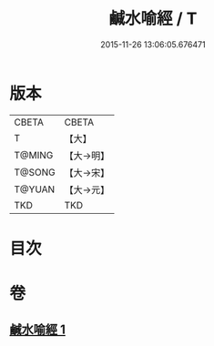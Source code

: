#+TITLE: 鹹水喻經 / T
#+DATE: 2015-11-26 13:06:05.676471
* 版本
 |     CBETA|CBETA   |
 |         T|【大】     |
 |    T@MING|【大→明】   |
 |    T@SONG|【大→宋】   |
 |    T@YUAN|【大→元】   |
 |       TKD|TKD     |

* 目次
* 卷
** [[file:KR6a0029_001.txt][鹹水喻經 1]]
